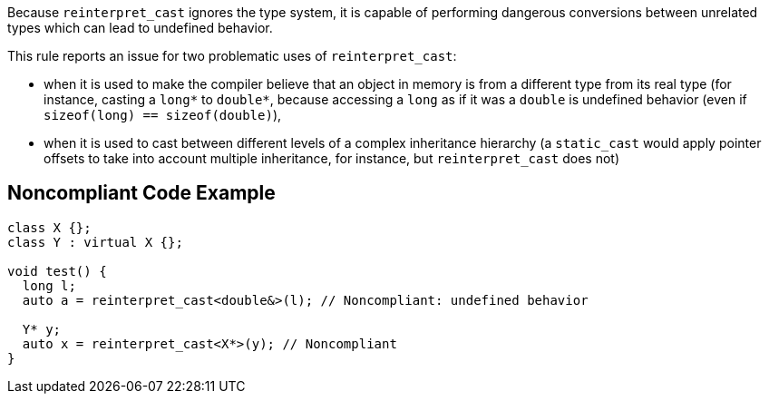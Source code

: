 Because ``++reinterpret_cast++`` ignores the type system, it is capable of performing dangerous conversions between unrelated types which can lead to undefined behavior.

This rule reports an issue for two problematic uses of ``++reinterpret_cast++``:

* when it is used to make the compiler believe that an object in memory is from a different type from its real type (for instance, casting a ``++long*++`` to ``++double*++``, because accessing a ``++long++`` as if it was a ``++double++`` is undefined behavior (even if ``++sizeof(long) == sizeof(double)++``),
* when it is used to cast between different levels of a complex inheritance hierarchy (a ``++static_cast++`` would apply pointer offsets to take into account multiple inheritance, for instance, but ``++reinterpret_cast++`` does not)


== Noncompliant Code Example

----
class X {};
class Y : virtual X {};

void test() {
  long l;
  auto a = reinterpret_cast<double&>(l); // Noncompliant: undefined behavior

  Y* y;
  auto x = reinterpret_cast<X*>(y); // Noncompliant
}
----

